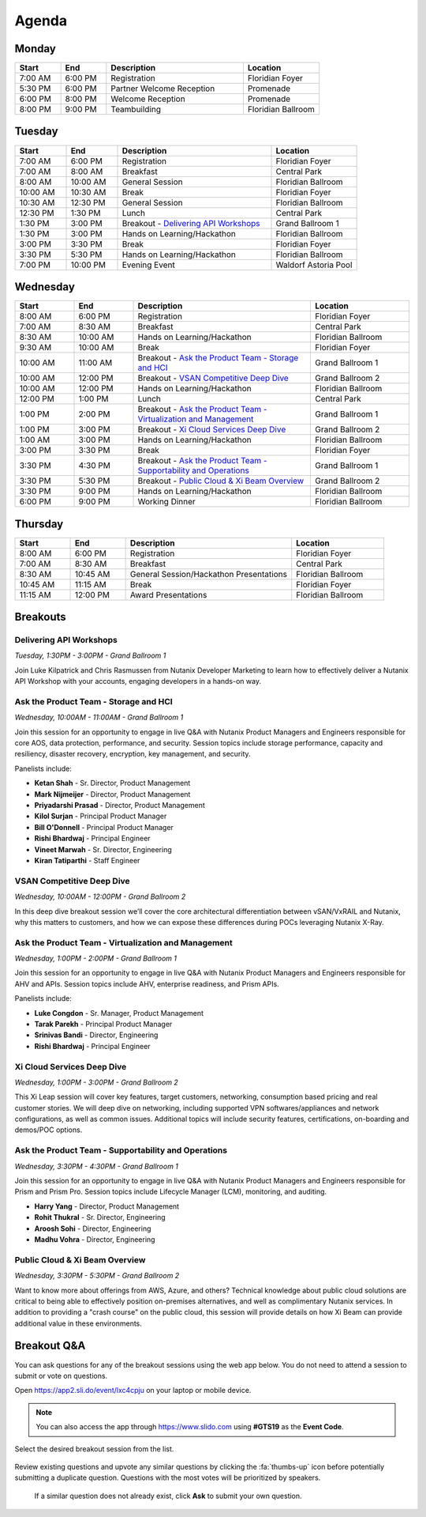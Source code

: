 .. _agenda:

------
Agenda
------

Monday
++++++

.. list-table::
   :widths: 15 15 45 25
   :header-rows: 1

   * - **Start**
     - **End**
     - **Description**
     - **Location**
   * - 7:00 AM
     - 6:00 PM
     - Registration
     - Floridian Foyer
   * - 5:30 PM
     - 6:00 PM
     - Partner Welcome Reception
     - Promenade
   * - 6:00 PM
     - 8:00 PM
     - Welcome Reception
     - Promenade
   * - 8:00 PM
     - 9:00 PM
     - Teambuilding
     - Floridian Ballroom

Tuesday
+++++++

.. list-table::
   :widths: 15 15 45 25
   :header-rows: 1

   * - **Start**
     - **End**
     - **Description**
     - **Location**
   * - 7:00 AM
     - 6:00 PM
     - Registration
     - Floridian Foyer
   * - 7:00 AM
     - 8:00 AM
     - Breakfast
     - Central Park
   * - 8:00 AM
     - 10:00 AM
     - General Session
     - Floridian Ballroom
   * - 10:00 AM
     - 10:30 AM
     - Break
     - Floridian Foyer
   * - 10:30 AM
     - 12:30 PM
     - General Session
     - Floridian Ballroom
   * - 12:30 PM
     - 1:30 PM
     - Lunch
     - Central Park
   * - 1:30 PM
     - 3:00 PM
     - Breakout - `Delivering API Workshops`_
     - Grand Ballroom 1
   * - 1:30 PM
     - 3:00 PM
     - Hands on Learning/Hackathon
     - Floridian Ballroom
   * - 3:00 PM
     - 3:30 PM
     - Break
     - Floridian Foyer
   * - 3:30 PM
     - 5:30 PM
     - Hands on Learning/Hackathon
     - Floridian Ballroom
   * - 7:00 PM
     - 10:00 PM
     - Evening Event
     - Waldorf Astoria Pool

Wednesday
+++++++++

.. list-table::
   :widths: 15 15 45 25
   :header-rows: 1

   * - **Start**
     - **End**
     - **Description**
     - **Location**
   * - 8:00 AM
     - 6:00 PM
     - Registration
     - Floridian Foyer
   * - 7:00 AM
     - 8:30 AM
     - Breakfast
     - Central Park
   * - 8:30 AM
     - 10:00 AM
     - Hands on Learning/Hackathon
     - Floridian Ballroom
   * - 9:30 AM
     - 10:00 AM
     - Break
     - Floridian Foyer
   * - 10:00 AM
     - 11:00 AM
     - Breakout - `Ask the Product Team - Storage and HCI`_
     - Grand Ballroom 1
   * - 10:00 AM
     - 12:00 PM
     - Breakout - `VSAN Competitive Deep Dive`_
     - Grand Ballroom 2
   * - 10:00 AM
     - 12:00 PM
     - Hands on Learning/Hackathon
     - Floridian Ballroom
   * - 12:00 PM
     - 1:00 PM
     - Lunch
     - Central Park
   * - 1:00 PM
     - 2:00 PM
     - Breakout - `Ask the Product Team - Virtualization and Management`_
     - Grand Ballroom 1
   * - 1:00 PM
     - 3:00 PM
     - Breakout - `Xi Cloud Services Deep Dive`_
     - Grand Ballroom 2
   * - 1:00 AM
     - 3:00 PM
     - Hands on Learning/Hackathon
     - Floridian Ballroom
   * - 3:00 PM
     - 3:30 PM
     - Break
     - Floridian Foyer
   * - 3:30 PM
     - 4:30 PM
     - Breakout - `Ask the Product Team - Supportability and Operations`_
     - Grand Ballroom 1
   * - 3:30 PM
     - 5:30 PM
     - Breakout - `Public Cloud & Xi Beam Overview`_
     - Grand Ballroom 2
   * - 3:30 PM
     - 9:00 PM
     - Hands on Learning/Hackathon
     - Floridian Ballroom
   * - 6:00 PM
     - 9:00 PM
     - Working Dinner
     - Floridian Ballroom

Thursday
++++++++

.. list-table::
   :widths: 15 15 45 25
   :header-rows: 1

   * - **Start**
     - **End**
     - **Description**
     - **Location**
   * - 8:00 AM
     - 6:00 PM
     - Registration
     - Floridian Foyer
   * - 7:00 AM
     - 8:30 AM
     - Breakfast
     - Central Park
   * - 8:30 AM
     - 10:45 AM
     - General Session/Hackathon Presentations
     - Floridian Ballroom
   * - 10:45 AM
     - 11:15 AM
     - Break
     - Floridian Foyer
   * - 11:15 AM
     - 12:00 PM
     - Award Presentations
     - Floridian Ballroom

Breakouts
+++++++++

Delivering API Workshops
........................

*Tuesday, 1:30PM - 3:00PM - Grand Ballroom 1*

Join Luke Kilpatrick and Chris Rasmussen from Nutanix Developer Marketing to learn how to effectively deliver a Nutanix API Workshop with your accounts, engaging developers in a hands-on way.

Ask the Product Team - Storage and HCI
......................................

*Wednesday, 10:00AM - 11:00AM - Grand Ballroom 1*

Join this session for an opportunity to engage in live Q&A with Nutanix Product Managers and Engineers responsible for core AOS, data protection, performance, and security. Session topics include storage performance, capacity and resiliency, disaster recovery, encryption, key management, and security.

Panelists include:

- **Ketan Shah** - Sr. Director, Product Management
- **Mark Nijmeijer** - Director, Product Management
- **Priyadarshi Prasad** - Director, Product Management
- **Kilol Surjan** - Principal Product Manager
- **Bill O'Donnell** - Principal Product Manager
- **Rishi Bhardwaj** - Principal Engineer
- **Vineet Marwah** - Sr. Director, Engineering
- **Kiran Tatiparthi** - Staff Engineer

VSAN Competitive Deep Dive
..........................

*Wednesday, 10:00AM - 12:00PM - Grand Ballroom 2*

In this deep dive breakout session we’ll cover the core architectural differentiation between vSAN/VxRAIL and Nutanix, why this matters to customers, and how we can expose these differences during POCs leveraging Nutanix X-Ray.

Ask the Product Team - Virtualization and Management
....................................................

*Wednesday, 1:00PM - 2:00PM - Grand Ballroom 1*

Join this session for an opportunity to engage in live Q&A with Nutanix Product Managers and Engineers responsible for AHV and APIs. Session topics include AHV, enterprise readiness, and Prism APIs.

Panelists include:

- **Luke Congdon** - Sr. Manager, Product Management
- **Tarak Parekh** - Principal Product Manager
- **Srinivas Bandi** - Director, Engineering
- **Rishi Bhardwaj** - Principal Engineer

Xi Cloud Services Deep Dive
...........................

*Wednesday, 1:00PM - 3:00PM - Grand Ballroom 2*

This Xi Leap session will cover key features, target customers, networking, consumption based pricing and real customer stories. We will deep dive on networking, including supported VPN softwares/appliances and network configurations, as well as common issues. Additional topics will include security features, certifications, on-boarding and demos/POC options.

Ask the Product Team - Supportability and Operations
....................................................

*Wednesday, 3:30PM - 4:30PM - Grand Ballroom 1*

Join this session for an opportunity to engage in live Q&A with Nutanix Product Managers and Engineers responsible for Prism and Prism Pro. Session topics include Lifecycle Manager (LCM), monitoring, and auditing.

- **Harry Yang** - Director, Product Management
- **Rohit Thukral** - Sr. Director, Engineering
- **Aroosh Sohi** - Director, Engineering
- **Madhu Vohra** - Director, Engineering

Public Cloud & Xi Beam Overview
...............................

*Wednesday, 3:30PM - 5:30PM - Grand Ballroom 2*

Want to know more about offerings from AWS, Azure, and others? Technical knowledge about public cloud solutions are critical to being able to effectively position on-premises alternatives, and well as complimentary Nutanix services. In addition to providing a "crash course" on the public cloud, this session will provide details on how Xi Beam can provide additional value in these environments.

Breakout Q&A
++++++++++++

You can ask questions for any of the breakout sessions using the web app below. You do not need to attend a session to submit or vote on questions.

Open https://app2.sli.do/event/lxc4cpju on your laptop or mobile device.

.. note::

  You can also access the app through https://www.slido.com using **#GTS19** as the **Event Code**.

Select the desired breakout session from the list.

.. figure:: images/slido1.png

Review existing questions and upvote any similar questions by clicking the :fa:`thumbs-up` icon before potentially submitting a duplicate question. Questions with the most votes will be prioritized by speakers.

.. figure:: images/slido2.png

 If a similar question does not already exist, click **Ask** to submit your own question.
